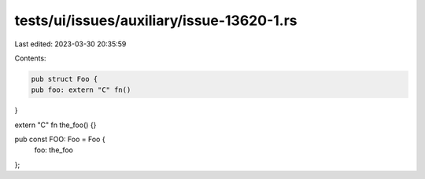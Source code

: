 tests/ui/issues/auxiliary/issue-13620-1.rs
==========================================

Last edited: 2023-03-30 20:35:59

Contents:

.. code-block:: rs

    pub struct Foo {
    pub foo: extern "C" fn()
}

extern "C" fn the_foo() {}

pub const FOO: Foo = Foo {
    foo: the_foo
};


